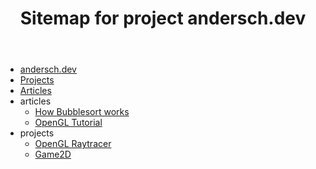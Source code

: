 #+TITLE: Sitemap for project andersch.dev

- [[file:index.org][andersch.dev]]
- [[file:projects.org][Projects]]
- [[file:articles.org][Articles]]
- articles
  - [[file:articles/bubblesort.org][How Bubblesort works]]
  - [[file:articles/opengl-tutorial.org][OpenGL Tutorial]]
- projects
  - [[file:projects/raytracer.org][OpenGL Raytracer]]
  - [[file:projects/game2d.org][Game2D]]